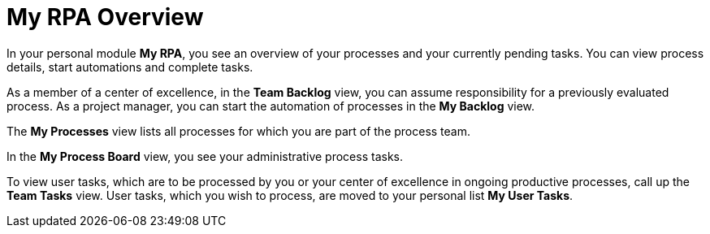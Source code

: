 = My RPA Overview

In your personal module *My RPA*, you see an overview of your processes and your currently pending tasks. You can view process details, start automations and complete tasks.

As a member of a center of excellence, in the *Team Backlog* view, you can assume responsibility for a previously evaluated process. As a project manager, you can start the automation of processes in the *My Backlog* view.

The *My Processes* view lists all processes for which you are part of the process team.

In the *My Process Board* view, you see your administrative process tasks.

To view user tasks, which are to be processed by you or your center of excellence in ongoing productive processes, call up the *Team Tasks* view. User tasks, which you wish to process, are moved to your personal list *My User Tasks*.

